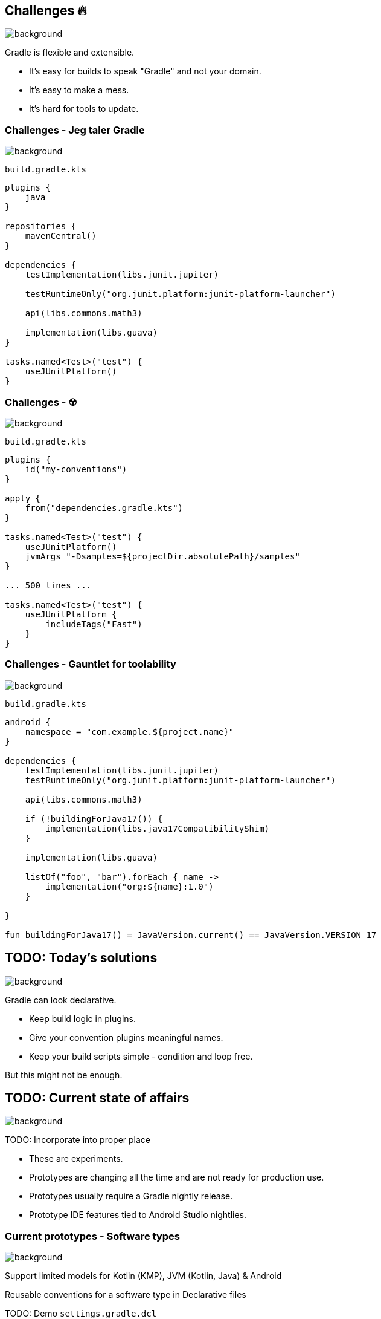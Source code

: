 [background-color="#02303a"]
== Challenges &#x1F525;
image::gradle/bg-7.png[background, size=cover]

Gradle is flexible and extensible.

* It's easy for builds to speak "Gradle" and not your domain.
* It's easy to make a mess.
* It's hard for tools to update.

=== Challenges [.small]#- Jeg taler Gradle#
image::gradle/bg-7.png[background, size=cover]

`build.gradle.kts`
```kotlin
plugins {
    java
}

repositories {
    mavenCentral()
}

dependencies {
    testImplementation(libs.junit.jupiter)

    testRuntimeOnly("org.junit.platform:junit-platform-launcher")

    api(libs.commons.math3)

    implementation(libs.guava)
}

tasks.named<Test>("test") {
    useJUnitPlatform()
}
```

=== Challenges [.small]#- &#x2622;#
image::gradle/bg-7.png[background, size=cover]

`build.gradle.kts`
```kotlin
plugins {
    id("my-conventions")
}

apply {
    from("dependencies.gradle.kts")
}

tasks.named<Test>("test") {
    useJUnitPlatform()
    jvmArgs "-Dsamples=${projectDir.absolutePath}/samples"
}

... 500 lines ...

tasks.named<Test>("test") {
    useJUnitPlatform {
        includeTags("Fast")
    }
}
```

=== Challenges [.small]#- Gauntlet for toolability#
image::gradle/bg-7.png[background, size=cover]

`build.gradle.kts`
```kotlin
android {
    namespace = "com.example.${project.name}"
}

dependencies {
    testImplementation(libs.junit.jupiter)
    testRuntimeOnly("org.junit.platform:junit-platform-launcher")    

    api(libs.commons.math3)

    if (!buildingForJava17()) {
        implementation(libs.java17CompatibilityShim)
    } 
    
    implementation(libs.guava)

    listOf("foo", "bar").forEach { name ->
        implementation("org:${name}:1.0")
    }

}

fun buildingForJava17() = JavaVersion.current() == JavaVersion.VERSION_17
```

[background-color="#02303a"]
== TODO: Today's solutions
image::gradle/bg-7.png[background, size=cover]

Gradle can look declarative.

* Keep build logic in plugins.
* Give your convention plugins meaningful names.
* Keep your build scripts simple - condition and loop free.

But this might not be enough.

[background-color="#02303a"]
== TODO: Current state of affairs
image::gradle/bg-7.png[background, size=cover]

TODO: Incorporate into proper place

* These are experiments.
* Prototypes are changing all the time and are not ready for production use. 
* Prototypes usually require a Gradle nightly release.
* Prototype IDE features tied to Android Studio nightlies.

=== Current prototypes [.small]#- Software types#
image::gradle/bg-7.png[background, size=cover]

Support limited models for Kotlin (KMP), JVM (Kotlin, Java) & Android

Reusable conventions for a software type in Declarative files

TODO: Demo
`settings.gradle.dcl`
```kotlin
kotlinJvmLibrary {
    javaVersion = 21
}
```
`build.gradle.dcl`
```kotlin
kotlinJvmLibrary {
    dependencies {
        ...
    }
}
```

